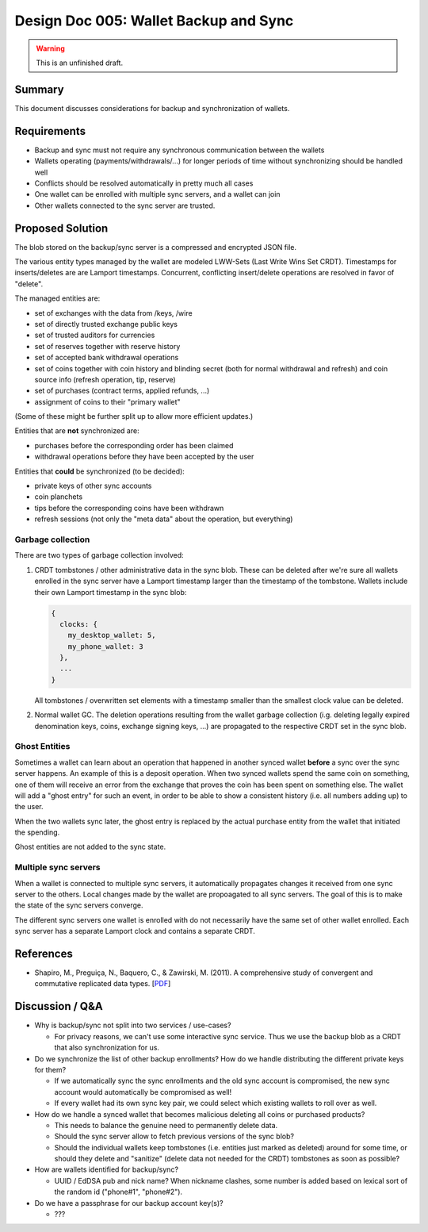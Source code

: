 Design Doc 005: Wallet Backup and Sync
######################################

.. warning::

  This is an unfinished draft.

Summary
=======

This document discusses considerations for backup and synchronization of wallets.


Requirements
============

* Backup and sync must not require any synchronous communication between the
  wallets
* Wallets operating (payments/withdrawals/...) for longer periods of time without
  synchronizing should be handled well
* Conflicts should be resolved automatically in pretty much all cases
* One wallet can be enrolled with multiple sync servers, and a wallet can
  join
* Other wallets connected to the sync server are trusted.

Proposed Solution
=================

The blob stored on the backup/sync server is a compressed and encrypted JSON file.

The various entity types managed by the wallet are modeled LWW-Sets (Last Write
Wins Set CRDT).  Timestamps for inserts/deletes are are Lamport timestamps.  Concurrent, conflicting insert/delete
operations are resolved in favor of "delete".

The managed entities are:

* set of exchanges with the data from /keys, /wire
* set of directly trusted exchange public keys
* set of trusted auditors for currencies
* set of reserves together with reserve history
* set of accepted bank withdrawal operations
* set of coins together with coin history and blinding secret (both for normal withdrawal and refresh)
  and coin source info (refresh operation, tip, reserve)
* set of purchases (contract terms, applied refunds, ...)
* assignment of coins to their "primary wallet"

(Some of these might be further split up to allow more efficient updates.)

Entities that are **not** synchronized are:

* purchases before the corresponding order has been claimed
* withdrawal operations before they have been accepted by the user

Entities that **could** be synchronized (to be decided):
 
* private keys of other sync accounts
* coin planchets
* tips before the corresponding coins have been withdrawn
* refresh sessions (not only the "meta data" about the operation,
  but everything)
 

Garbage collection
------------------

There are two types of garbage collection involved:

1. CRDT tombstones / other administrative data in the sync blob.  These can be deleted
   after we're sure all wallets enrolled in the sync server have a Lamport timestamp
   larger than the timestamp of the tombstone.  Wallets include their own Lamport timestamp
   in the sync blob:

   .. code:: javascript

     {
       clocks: {
         my_desktop_wallet: 5,
         my_phone_wallet: 3
       },
       ...
     }

   All tombstones / overwritten set elements with a timestamp smaller than the
   smallest clock value can be deleted.

2. Normal wallet GC.  The deletion operations resulting from the wallet garbage
   collection (i.g. deleting legally expired denomination keys, coins, exchange
   signing keys, ...) are propagated to the respective CRDT set in the sync
   blob.


Ghost Entities
--------------

Sometimes a wallet can learn about an operation that happened in another synced
wallet **before** a sync over the sync server happens.  An example of this is a
deposit operation.  When two synced wallets spend the same coin on something,
one of them will receive an error from the exchange that proves the coin has
been spent on something else.  The wallet will add a "ghost entry" for such an
event, in order to be able to show a consistent history (i.e. all numbers
adding up) to the user.

When the two wallets sync later, the ghost entry is replaced by the actual
purchase entity from the wallet that initiated the spending.

Ghost entities are not added to the sync state.


Multiple sync servers
---------------------

When a wallet is connected to multiple sync servers, it automatically
propagates changes it received from one sync server to the others.  Local
changes made by the wallet are propoagated to all sync servers.  The goal of
this is to make the state of the sync servers converge.

The different sync servers one wallet is enrolled with do not necessarily
have the same set of other wallet enrolled.  Each sync server has a separate Lamport clock
and contains a separate CRDT.


References
==========

* Shapiro, M., Preguiça, N., Baquero, C., & Zawirski, M. (2011). A
  comprehensive study of convergent and commutative replicated data types. [`PDF <https://hal.inria.fr/inria-00555588/document>`__]

Discussion / Q&A
================

* Why is backup/sync not split into two services / use-cases?

  * For privacy reasons, we can't use some interactive sync service.  Thus we
    use the backup blob as a CRDT that also synchronization for us.

* Do we synchronize the list of other backup enrollments?  How
  do we handle distributing the different private keys for them?

  * If we automatically sync the sync enrollments and the old sync account
    is compromised, the new sync account would automatically be compromised as well!

  * If every wallet had its own sync key pair, we could select which existing wallets
    to roll over as well.

* How do we handle a synced wallet that becomes malicious deleting all coins or purchased products?

  * This needs to balance the genuine need to permanently delete data.
  * Should the sync server allow to fetch previous versions of the sync blob?
  * Should the individual wallets keep tombstones (i.e. entities just marked as deleted)
    around for some time, or should they delete and "sanitize" (delete data not needed for the CRDT)
    tombstones as soon as possible?

* How are wallets identified for backup/sync?

  * UUID / EdDSA pub and nick name?  When nickname clashes,
    some number is added based on lexical sort of the random id ("phone#1", "phone#2").

* Do we have a passphrase for our backup account key(s)?

  * ???
